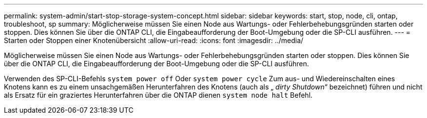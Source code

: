 ---
permalink: system-admin/start-stop-storage-system-concept.html 
sidebar: sidebar 
keywords: start, stop, node, cli, ontap, troubleshoot, sp 
summary: Möglicherweise müssen Sie einen Node aus Wartungs- oder Fehlerbehebungsgründen starten oder stoppen. Dies können Sie über die ONTAP CLI, die Eingabeaufforderung der Boot-Umgebung oder die SP-CLI ausführen. 
---
= Starten oder Stoppen einer Knotenübersicht
:allow-uri-read: 
:icons: font
:imagesdir: ../media/


[role="lead"]
Möglicherweise müssen Sie einen Node aus Wartungs- oder Fehlerbehebungsgründen starten oder stoppen. Dies können Sie über die ONTAP CLI, die Eingabeaufforderung der Boot-Umgebung oder die SP-CLI ausführen.

Verwenden des SP-CLI-Befehls `system power off` Oder `system power cycle` Zum aus- und Wiedereinschalten eines Knotens kann es zu einem unsachgemäßen Herunterfahren des Knotens (auch als „ _dirty Shutdown_“ bezeichnet) führen und nicht als Ersatz für ein graziertes Herunterfahren über die ONTAP dienen `system node halt` Befehl.
